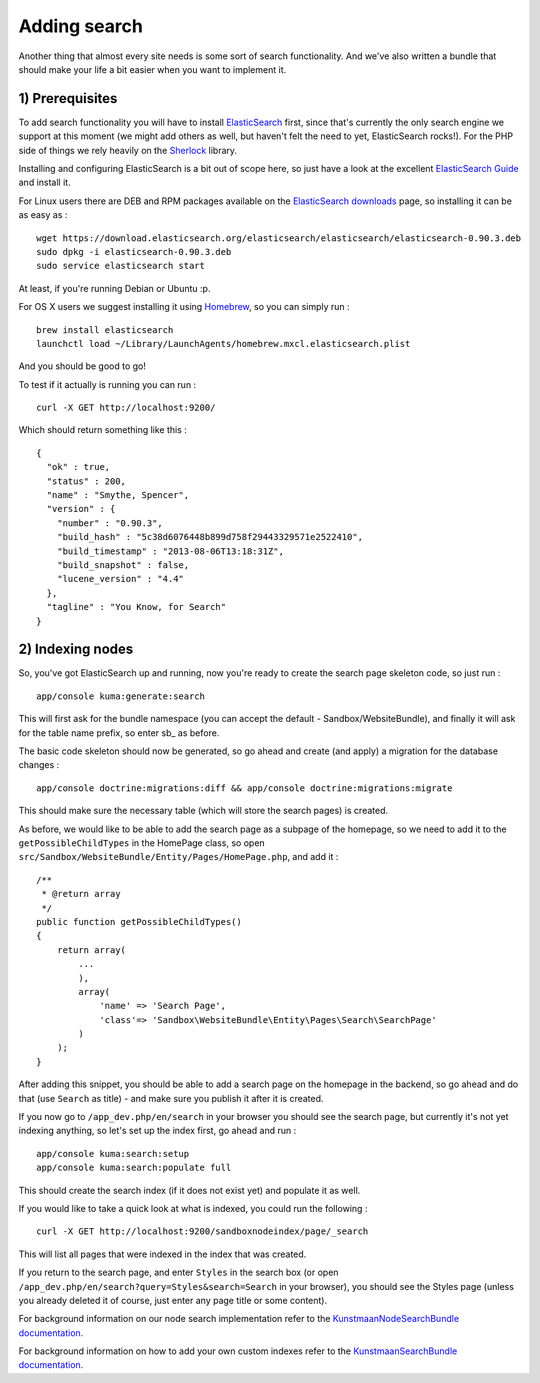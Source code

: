 Adding search
=============

Another thing that almost every site needs is some sort of search
functionality. And we've also written a bundle that should make your
life a bit easier when you want to implement it.

1) Prerequisites
----------------

To add search functionality you will have to install
`ElasticSearch <http://www.elasticsearch.org/>`__ first, since that's
currently the only search engine we support at this moment (we might add
others as well, but haven't felt the need to yet, ElasticSearch rocks!).
For the PHP side of things we rely heavily on the
`Sherlock <http://sherlockphp.com/>`__ library.

Installing and configuring ElasticSearch is a bit out of scope here, so
just have a look at the excellent `ElasticSearch
Guide <http://www.elasticsearch.org/guide/>`__ and install it.

For Linux users there are DEB and RPM packages available on the
`ElasticSearch downloads <http://www.elasticsearch.org/downloads/>`__
page, so installing it can be as easy as :

::

    wget https://download.elasticsearch.org/elasticsearch/elasticsearch/elasticsearch-0.90.3.deb
    sudo dpkg -i elasticsearch-0.90.3.deb
    sudo service elasticsearch start

At least, if you're running Debian or Ubuntu :p.

For OS X users we suggest installing it using
`Homebrew <http://brew.sh/>`__, so you can simply run :

::

    brew install elasticsearch
    launchctl load ~/Library/LaunchAgents/homebrew.mxcl.elasticsearch.plist

And you should be good to go!

To test if it actually is running you can run :

::

    curl -X GET http://localhost:9200/

Which should return something like this :

::

    {
      "ok" : true,
      "status" : 200,
      "name" : "Smythe, Spencer",
      "version" : {
        "number" : "0.90.3",
        "build_hash" : "5c38d6076448b899d758f29443329571e2522410",
        "build_timestamp" : "2013-08-06T13:18:31Z",
        "build_snapshot" : false,
        "lucene_version" : "4.4"
      },
      "tagline" : "You Know, for Search"
    }

2) Indexing nodes
-----------------

So, you've got ElasticSearch up and running, now you're ready to create
the search page skeleton code, so just run :

::

    app/console kuma:generate:search

This will first ask for the bundle namespace (you can accept the default
- Sandbox/WebsiteBundle), and finally it will ask for the table name
prefix, so enter sb\_ as before.

The basic code skeleton should now be generated, so go ahead and create
(and apply) a migration for the database changes :

::

    app/console doctrine:migrations:diff && app/console doctrine:migrations:migrate

This should make sure the necessary table (which will store the search
pages) is created.

As before, we would like to be able to add the search page as a subpage
of the homepage, so we need to add it to the ``getPossibleChildTypes``
in the HomePage class, so open
``src/Sandbox/WebsiteBundle/Entity/Pages/HomePage.php``, and add it :

::

        /**
         * @return array
         */
        public function getPossibleChildTypes()
        {
            return array(
                ...
                ),
                array(
                    'name' => 'Search Page',
                    'class'=> 'Sandbox\WebsiteBundle\Entity\Pages\Search\SearchPage'
                )
            );
        }

After adding this snippet, you should be able to add a search page on
the homepage in the backend, so go ahead and do that (use ``Search`` as
title) - and make sure you publish it after it is created.

If you now go to ``/app_dev.php/en/search`` in your browser you should
see the search page, but currently it's not yet indexing anything, so
let's set up the index first, go ahead and run :

::

    app/console kuma:search:setup
    app/console kuma:search:populate full

This should create the search index (if it does not exist yet) and
populate it as well.

If you would like to take a quick look at what is indexed, you could run
the following :

::

    curl -X GET http://localhost:9200/sandboxnodeindex/page/_search

This will list all pages that were indexed in the index that was
created.

If you return to the search page, and enter ``Styles`` in the search box
(or open ``/app_dev.php/en/search?query=Styles&search=Search`` in your
browser), you should see the Styles page (unless you already deleted it
of course, just enter any page title or some content).

For background information on our node search implementation refer to
the `KunstmaanNodeSearchBundle
documentation <https://github.com/Kunstmaan/KunstmaanNodeSearchBundle/blob/master/Resources/doc/NodeSearchBundle.md>`__.

For background information on how to add your own custom indexes refer
to the `KunstmaanSearchBundle
documentation <https://github.com/Kunstmaan/KunstmaanSearchBundle/blob/master/Resources/doc/SearchBundle.md>`__.
